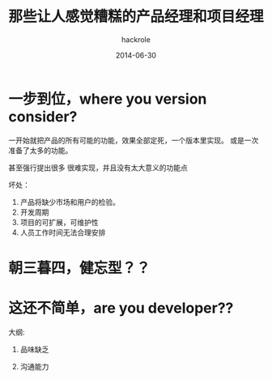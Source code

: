 #+Author: hackrole
#+Email: daipeng123456@gmail.com
#+Date: 2014-06-30
#+TITLE: 那些让人感觉糟糕的产品经理和项目经理


* 一步到位，where you version consider?

一开始就把产品的所有可能的功能，效果全部定死，一个版本里实现。
或是一次准备了太多的功能。

甚至强行提出很多 很难实现，并且没有太大意义的功能点

坏处：
1) 产品将缺少市场和用户的检验。
2) 开发周期
3) 项目的可扩展，可维护性
4) 人员工作时间无法合理安排

* 朝三暮四，健忘型？？

* 这还不简单，are you developer??

大纲:

    1) 品味缺乏

    2) 沟通能力
